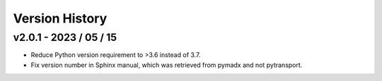 Version History
===============


v2.0.1 - 2023 / 05 / 15
-----------------------

* Reduce Python version requirement to >3.6 instead of 3.7.
* Fix version number in Sphinx manual, which was retrieved from pymadx
  and not pytransport.
